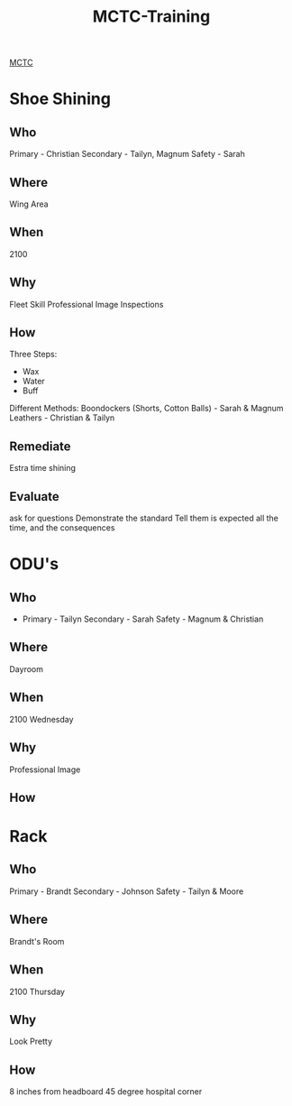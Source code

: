 :PROPERTIES:
:ID:       1a994b6f-6fae-4082-8ca1-dd97897a6770
:END:
#+title: MCTC-Training
#+filetags: :Cadre:


[[id:931e43fe-6dcc-4d9c-9d16-0ea69410878f][MCTC]]
* Shoe Shining
** Who
Primary - Christian
Secondary - Tailyn, Magnum
Safety - Sarah

** Where
Wing Area

** When
2100

** Why
Fleet Skill
Professional Image
Inspections

** How

Three Steps:
- Wax
- Water
- Buff

Different Methods:
Boondockers (Shorts, Cotton Balls) - Sarah & Magnum
Leathers - Christian & Tailyn
** Remediate
Estra time shining
** Evaluate
ask for questions
Demonstrate the standard
Tell them is expected all the time, and the consequences

* ODU's
** Who
- Primary - Tailyn
  Secondary - Sarah
  Safety - Magnum & Christian
** Where
Dayroom
** When
2100 Wednesday
** Why
Professional Image
** How

* Rack
** Who
Primary - Brandt
Secondary - Johnson
Safety - Tailyn & Moore
** Where
Brandt's Room
** When
2100 Thursday
** Why
Look Pretty
** How
8 inches from headboard
45 degree hospital corner
